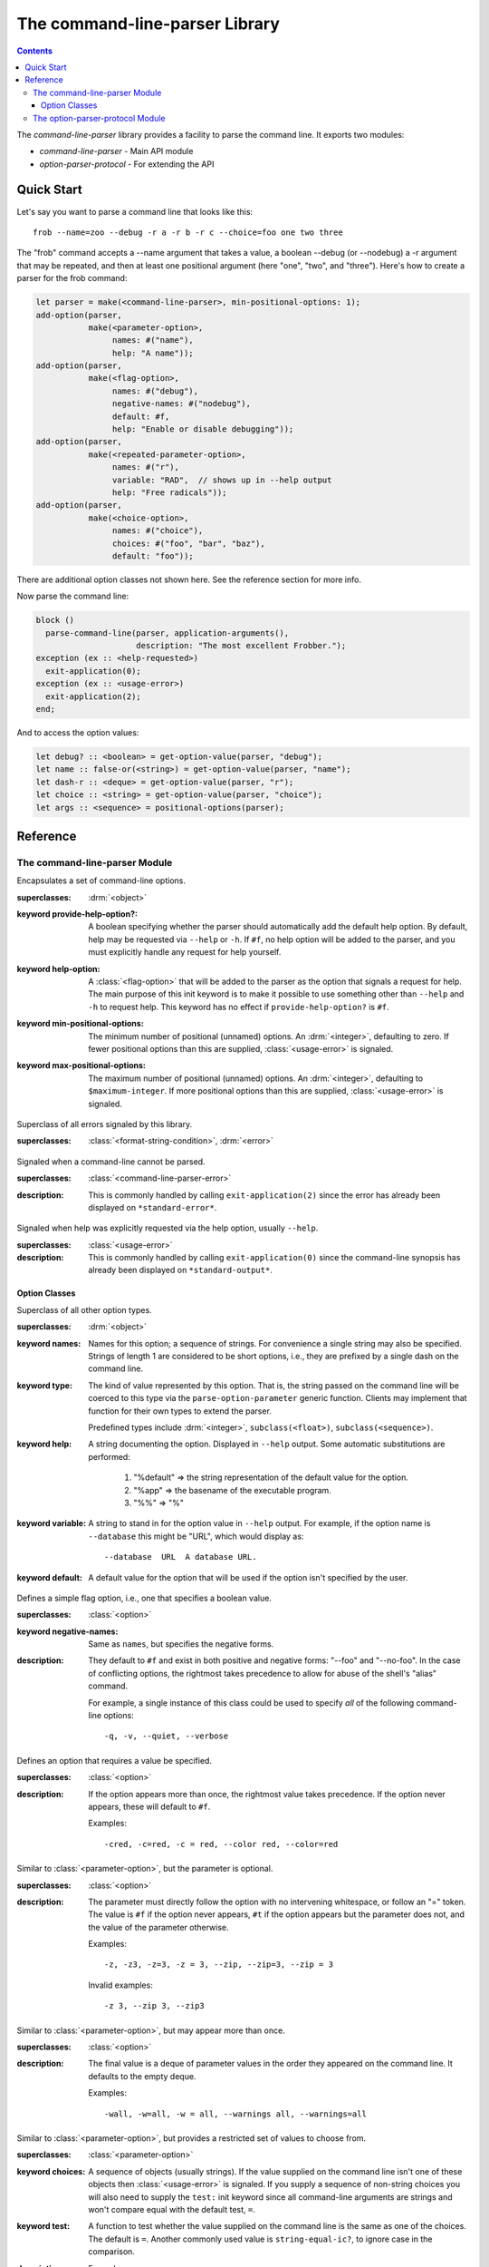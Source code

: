 *******************************
The command-line-parser Library
*******************************

.. TODO:
   * List init arguments for all classes.
   * parse-command-line doesn't talk about <usage-error>
   * Document error classes.
   * Link <string-table>.

.. current-library:: command-line-parser
.. current-module:: command-line-parser

.. contents::  Contents
   :local:

The *command-line-parser* library provides a facility to parse the
command line.  It exports two modules:

* *command-line-parser* - Main API module
* *option-parser-protocol* - For extending the API


Quick Start
===========

Let's say you want to parse a command line that looks like this::

  frob --name=zoo --debug -r a -r b -r c --choice=foo one two three

The "frob" command accepts a --name argument that takes a value, a
boolean --debug (or --nodebug) a -r argument that may be repeated, and
then at least one positional argument (here "one", "two", and
"three").  Here's how to create a parser for the frob command:

.. code-block:: dylan

  let parser = make(<command-line-parser>, min-positional-options: 1);
  add-option(parser,
             make(<parameter-option>,
                  names: #("name"),
                  help: "A name"));
  add-option(parser,
             make(<flag-option>,
                  names: #("debug"),
                  negative-names: #("nodebug"),
                  default: #f,
                  help: "Enable or disable debugging"));
  add-option(parser,
             make(<repeated-parameter-option>,
                  names: #("r"),
                  variable: "RAD",  // shows up in --help output
                  help: "Free radicals"));
  add-option(parser,
             make(<choice-option>,
                  names: #("choice"),
                  choices: #("foo", "bar", "baz"),
                  default: "foo"));

There are additional option classes not shown here.  See the reference
section for more info.

Now parse the command line:

.. code-block:: dylan

  block ()
    parse-command-line(parser, application-arguments(),
                       description: "The most excellent Frobber.");
  exception (ex :: <help-requested>)
    exit-application(0);
  exception (ex :: <usage-error>)
    exit-application(2);
  end;

And to access the option values:

.. code-block:: dylan

  let debug? :: <boolean> = get-option-value(parser, "debug");
  let name :: false-or(<string>) = get-option-value(parser, "name");
  let dash-r :: <deque> = get-option-value(parser, "r");
  let choice :: <string> = get-option-value(parser, "choice");
  let args :: <sequence> = positional-options(parser);


Reference
=========


The command-line-parser Module
------------------------------

.. class:: <command-line-parser>
   :open:

   Encapsulates a set of command-line options.

   :superclasses: :drm:`<object>`

   :keyword provide-help-option?:

     A boolean specifying whether the parser should automatically add
     the default help option.  By default, help may be requested via
     ``--help`` or ``-h``.  If ``#f``, no help option will be added to
     the parser, and you must explicitly handle any request for help
     yourself.

   :keyword help-option:

     A :class:`<flag-option>` that will be added to the parser as the
     option that signals a request for help.  The main purpose of this
     init keyword is to make it possible to use something other than
     ``--help`` and ``-h`` to request help.  This keyword has no
     effect if ``provide-help-option?`` is ``#f``.

   :keyword min-positional-options:

     The minimum number of positional (unnamed) options.  An
     :drm:`<integer>`, defaulting to zero.  If fewer positional
     options than this are supplied, :class:`<usage-error>` is
     signaled.

   :keyword max-positional-options:

     The maximum number of positional (unnamed) options.  An
     :drm:`<integer>`, defaulting to ``$maximum-integer``.  If more
     positional options than this are supplied, :class:`<usage-error>`
     is signaled.

.. class:: <command-line-parser-error>
   :open:

   Superclass of all errors signaled by this library.

   :superclasses: :class:`<format-string-condition>`, :drm:`<error>`


.. class:: <usage-error>
   :open:

   Signaled when a command-line cannot be parsed.

   :superclasses: :class:`<command-line-parser-error>`

   :description:

     This is commonly handled by calling ``exit-application(2)`` since
     the error has already been displayed on ``*standard-error*``.

.. class:: <help-requested>
   :sealed:

   Signaled when help was explicitly requested via the help option,
   usually ``--help``.

   :superclasses: :class:`<usage-error>`

   :description:

     This is commonly handled by calling ``exit-application(0)`` since
     the command-line synopsis has already been displayed on
     ``*standard-output*``.


.. function:: add-option

   Add an option to a command-line parser.

   :signature: add-option (parser option) => ()
   :parameter parser: An instance of :class:`<command-line-parser>`.
   :parameter option: An instance of :class:`<option>`.
   :description:

     If any of the option names specified are already used by other
     options then :class:`<command-line-parser-error>` is signaled.

.. function:: parse-command-line

   Parses the command line in ``argv`` and side-effects ``parser``
   accordingly.

   :signature: parse-command-line (parser argv) => ()
   :parameter parser: An instance of :class:`<command-line-parser>`.
   :parameter argv: An instance of :drm:`<sequence>`.  Normally the value
     returned by ``application-arguments()`` is passed here.
   :parameter #key usage: As for :func:`print-synopsis`.
   :parameter #key description: As for :func:`print-synopsis`.
   :description:

     By default, the ``--help`` flag is handled automatically by
     displaying the usage string, the description, and calling
     ``print-synopsis(parser, *standard-output*)``.  Then
     :class:`<help-requested>` is signaled and the caller should
     handle it, perhaps by calling ``exit-application(0)``.

     If ``argv`` isn't a valid set of options as described by the
     ``parser`` then :class:`<usage-error>` is signaled and the caller
     should handle it, perhaps by calling ``exit-application(2)``.
     
     See `Quick Start`_ for an example.

.. generic-function:: print-synopsis
   :open:

   Display a synopsis of the command line described by ``parser`` on
   ``stream``.

   :signature: print-synopsis (parser stream) => ()
   :parameter parser: An instance of :class:`<command-line-parser>`.
   :parameter stream: An instance of :class:`<stream>`.

   :parameter #key usage: An instance of :drm:`<string>` or ``#f``.  A
     brief synopsis of the overall command-line syntax.  The default
     is ``#f``, in which case "Usage: <application-name> [options]\\n"
     will be displayed, where <application-name> is the result of
     calling ``locator-base(application-name())``.

   :parameter #key description: An instance of :drm:`<string>` or ``#f``.
     This is displayed after ``usage`` and before the detailed list of
     options.  This is intended to be a sentence or short paragraph.

.. generic-function:: positional-options

   Returns the sequence of command line arguments that remain after
   all optional arguments have been consumed.

   :signature: positional-options (parser) => (args :: :drm:`<sequence>`)
   :parameter object: An instance of :drm:`<object>`.
   :value #rest results: An instance of :drm:`<object>`.

.. function:: option-present?

   Returns ``#t`` if this option was supplied on the command line.

   :signature: option-present? (parser name) => (present?)
   :parameter parser: An instance of :class:`<command-line-parser>`.
   :parameter name: An instance of :drm:`<string>`.
   :value present?: An instance of :drm:`<boolean>`.
   :description:

     If called before :func:`parse-command-line` has been called on the
     associated parser, this will always return ``#f``.

.. function:: get-option-value

   Retrieves an option from an :class:`<command-line-parser>` by its
   long name.

   :signature: get-option-value (parser long-name) => (value)

   :parameter parser: An instance of :class:`<command-line-parser>`.
   :parameter long-name: An instance of :drm:`<string>`.
   :value value: An instance of :drm:`<object>`.



Option Classes
~~~~~~~~~~~~~~

.. class:: <option>
   :abstract:
   :open:
   :primary:

   Superclass of all other option types.

   :superclasses: :drm:`<object>`

   :keyword names:

     Names for this option; a sequence of strings.  For convenience a
     single string may also be specified.  Strings of length 1 are
     considered to be short options, i.e., they are prefixed by a
     single dash on the command line.

   :keyword type:

     The kind of value represented by this option.  That is, the
     string passed on the command line will be coerced to this type
     via the ``parse-option-parameter`` generic function.  Clients may
     implement that function for their own types to extend the parser.

     Predefined types include :drm:`<integer>`, ``subclass(<float>)``,
     ``subclass(<sequence>)``.

   :keyword help:

     A string documenting the option.  Displayed in ``--help`` output.
     Some automatic substitutions are performed:

       1. "%default" => the string representation of the default value
          for the option.

       2. "%app" => the basename of the executable program.

       3. "%%" => "%"

   :keyword variable:

     A string to stand in for the option value in ``--help`` output.
     For example, if the option name is ``--database`` this might be
     "URL", which would display as::

       --database  URL  A database URL.
   
   :keyword default:

     A default value for the option that will be used if the option
     isn't specified by the user.


.. class:: <flag-option>
   :sealed:

   Defines a simple flag option, i.e., one that specifies a boolean value.

   :superclasses: :class:`<option>`

   :keyword negative-names:

     Same as ``names``, but specifies the negative forms.

   :description:

     They default to ``#f`` and exist in both positive and negative forms:
     "--foo" and "--no-foo".  In the case of conflicting options, the
     rightmost takes precedence to allow for abuse of the shell's
     "alias" command.

     For example, a single instance of this class could be used to
     specify *all* of the following command-line options::

         -q, -v, --quiet, --verbose


.. class:: <parameter-option>
   :sealed:

   Defines an option that requires a value be specified.

   :superclasses: :class:`<option>`

   :description:

     If the option appears more than once, the rightmost value takes
     precedence. If the option never appears, these will default to
     ``#f``.

     Examples::

       -cred, -c=red, -c = red, --color red, --color=red


.. class:: <optional-parameter-option>
   :sealed:

   Similar to :class:`<parameter-option>`, but the parameter is
   optional.

   :superclasses: :class:`<option>`

   :description:

     The parameter must directly follow the option with no intervening
     whitespace, or follow an "=" token. The value is ``#f`` if the option
     never appears, ``#t`` if the option appears but the parameter does
     not, and the value of the parameter otherwise.

     Examples::

       -z, -z3, -z=3, -z = 3, --zip, --zip=3, --zip = 3

     Invalid examples::

       -z 3, --zip 3, --zip3

.. class:: <repeated-parameter-option>
   :sealed:

   Similar to :class:`<parameter-option>`, but may appear more than
   once.

   :superclasses: :class:`<option>`

   :description:

     The final value is a deque of parameter values in the order they
     appeared on the command line. It defaults to the empty deque.

     Examples::

       -wall, -w=all, -w = all, --warnings all, --warnings=all


.. class:: <choice-option>
   :sealed:

   Similar to :class:`<parameter-option>`, but provides a restricted
   set of values to choose from.

   :superclasses: :class:`<parameter-option>`

   :keyword choices:

     A sequence of objects (usually strings).  If the value supplied
     on the command line isn't one of these objects then
     :class:`<usage-error>` is signaled.  If you supply a sequence of
     non-string choices you will also need to supply the ``test:``
     init keyword since all command-line arguments are strings and
     won't compare equal with the default test, ``=``.

   :keyword test:

     A function to test whether the value supplied on the command line
     is the same as one of the choices.  The default is ``=``.  Another
     commonly used value is ``string-equal-ic?``, to ignore case in the
     comparison.

   :description:

     Example::

       make(<choice-option>,
            names: #("foo"),
            choices: #("a", "b"),
            test: string-equal-ic?)
       


.. class:: <keyed-option>
   :sealed:

   Each occurrence of this type of option defines a key => value
   mapping.

   :superclasses: :class:`<option>`

   :description:

     These are a bit obscure. The best example is gcc's ``-D`` option.
     The final value is a :class:`<string-table>` containing each specified
     key, with one of the following values:

     * ``#t``: The user specified "-Dkey"
     * a string: The user specified "-Dkey=value"

     You can read this with ``element(table, key, default: #f)`` to get a
     handy lookup table.

     Examples::

       -Dkey, -Dkey=value, -D key = value, --define key = value


.. macro:: option-parser-definer


The option-parser-protocol Module
---------------------------------

This module exports an API that can be used to extend the existing
command line parser without modifying the source in this library.  It
shouldn't be common to need this.  See the source code for details.
